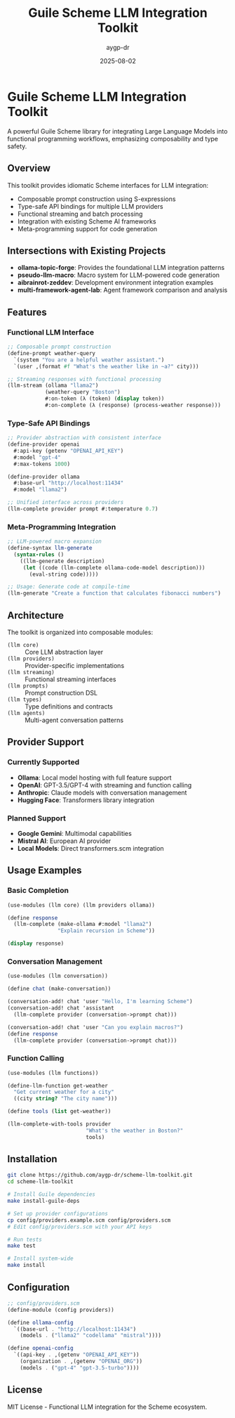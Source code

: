 #+TITLE: Guile Scheme LLM Integration Toolkit  
#+AUTHOR: aygp-dr
#+DATE: 2025-08-02
#+PROPERTY: header-args:scheme :session *guile* :results output :exports both

[[https://github.com/aygp-dr/scheme-llm-toolkit][https://img.shields.io/badge/Guile-Scheme-blue.svg]]
[[https://github.com/aygp-dr/scheme-llm-toolkit/blob/main/LICENSE][https://img.shields.io/badge/License-MIT-green.svg]]
[[https://github.com/aygp-dr/scheme-llm-toolkit/issues][https://img.shields.io/github/issues/aygp-dr/scheme-llm-toolkit.svg]]

* Guile Scheme LLM Integration Toolkit

A powerful Guile Scheme library for integrating Large Language Models into functional programming workflows, emphasizing composability and type safety.

** Overview

This toolkit provides idiomatic Scheme interfaces for LLM integration:

- Composable prompt construction using S-expressions
- Type-safe API bindings for multiple LLM providers
- Functional streaming and batch processing
- Integration with existing Scheme AI frameworks
- Meta-programming support for code generation

** Intersections with Existing Projects

- *ollama-topic-forge*: Provides the foundational LLM integration patterns
- *pseudo-llm-macro*: Macro system for LLM-powered code generation
- *aibrainrot-zeddev*: Development environment integration examples
- *multi-framework-agent-lab*: Agent framework comparison and analysis

** Features

*** Functional LLM Interface
#+BEGIN_SRC scheme
;; Composable prompt construction
(define-prompt weather-query
  `(system "You are a helpful weather assistant.")
  `(user ,(format #f "What's the weather like in ~a?" city)))

;; Streaming responses with functional processing
(llm-stream (ollama "llama2")
            (weather-query "Boston")
            #:on-token (λ (token) (display token))
            #:on-complete (λ (response) (process-weather response)))
#+END_SRC

*** Type-Safe API Bindings
#+BEGIN_SRC scheme
;; Provider abstraction with consistent interface
(define-provider openai
  #:api-key (getenv "OPENAI_API_KEY")
  #:model "gpt-4"
  #:max-tokens 1000)

(define-provider ollama  
  #:base-url "http://localhost:11434"
  #:model "llama2")

;; Unified interface across providers
(llm-complete provider prompt #:temperature 0.7)
#+END_SRC

*** Meta-Programming Integration  
#+BEGIN_SRC scheme
;; LLM-powered macro expansion
(define-syntax llm-generate
  (syntax-rules ()
    ((llm-generate description)
     (let ((code (llm-complete ollama-code-model description)))
       (eval-string code)))))

;; Usage: Generate code at compile-time
(llm-generate "Create a function that calculates fibonacci numbers")
#+END_SRC

** Architecture

The toolkit is organized into composable modules:

- ~(llm core)~ :: Core LLM abstraction layer
- ~(llm providers)~ :: Provider-specific implementations
- ~(llm streaming)~ :: Functional streaming interfaces  
- ~(llm prompts)~ :: Prompt construction DSL
- ~(llm types)~ :: Type definitions and contracts
- ~(llm agents)~ :: Multi-agent conversation patterns

** Provider Support

*** Currently Supported
- *Ollama*: Local model hosting with full feature support
- *OpenAI*: GPT-3.5/GPT-4 with streaming and function calling
- *Anthropic*: Claude models with conversation management
- *Hugging Face*: Transformers library integration

*** Planned Support
- *Google Gemini*: Multimodal capabilities
- *Mistral AI*: European AI provider
- *Local Models*: Direct transformers.scm integration

** Usage Examples

*** Basic Completion
#+BEGIN_SRC scheme
(use-modules (llm core) (llm providers ollama))

(define response
  (llm-complete (make-ollama #:model "llama2")
                "Explain recursion in Scheme"))

(display response)
#+END_SRC

*** Conversation Management
#+BEGIN_SRC scheme
(use-modules (llm conversation))

(define chat (make-conversation))

(conversation-add! chat 'user "Hello, I'm learning Scheme")
(conversation-add! chat 'assistant 
  (llm-complete provider (conversation->prompt chat)))

(conversation-add! chat 'user "Can you explain macros?")
(define response 
  (llm-complete provider (conversation->prompt chat)))
#+END_SRC

*** Function Calling
#+BEGIN_SRC scheme
(use-modules (llm functions))

(define-llm-function get-weather
  "Get current weather for a city"
  ((city string? "The city name")))

(define tools (list get-weather))

(llm-complete-with-tools provider
                         "What's the weather in Boston?"
                         tools)
#+END_SRC

** Installation

#+BEGIN_SRC bash
git clone https://github.com/aygp-dr/scheme-llm-toolkit.git
cd scheme-llm-toolkit

# Install Guile dependencies
make install-guile-deps

# Set up provider configurations  
cp config/providers.example.scm config/providers.scm
# Edit config/providers.scm with your API keys

# Run tests
make test

# Install system-wide
make install
#+END_SRC

** Configuration

#+BEGIN_SRC scheme
;; config/providers.scm
(define-module (config providers))

(define ollama-config
  `((base-url . "http://localhost:11434")
    (models . ("llama2" "codellama" "mistral"))))

(define openai-config
  `((api-key . ,(getenv "OPENAI_API_KEY"))
    (organization . ,(getenv "OPENAI_ORG"))
    (models . ("gpt-4" "gpt-3.5-turbo"))))
#+END_SRC

** License

MIT License - Functional LLM integration for the Scheme ecosystem.